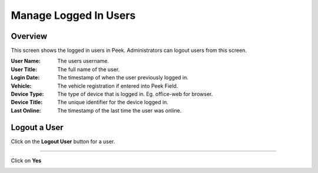 .. _core_user_logged_in:

======================
Manage Logged In Users
======================

Overview
````````

This screen shows the logged in users in Peek. Administrators can logout users
from this screen.

:User Name: The users username.
:User Title: The full name of the user.
:Login Date: The timestamp of when the user previously logged in.
:Vehicle: The vehicle registration if entered into Peek Field.
:Device Type: The type of device that is logged in. Eg. office-web for browser.
:Device Title: The unique identifier for the device logged in.
:Last Online: The timestamp of the last time the user was online.

.. image:: manage-logged-in-users.png

Logout a User
`````````````
Click on the **Logout User** button for a user.

.. image:: logout_user.png

----

Click on **Yes**

.. image:: logout_yes.png
